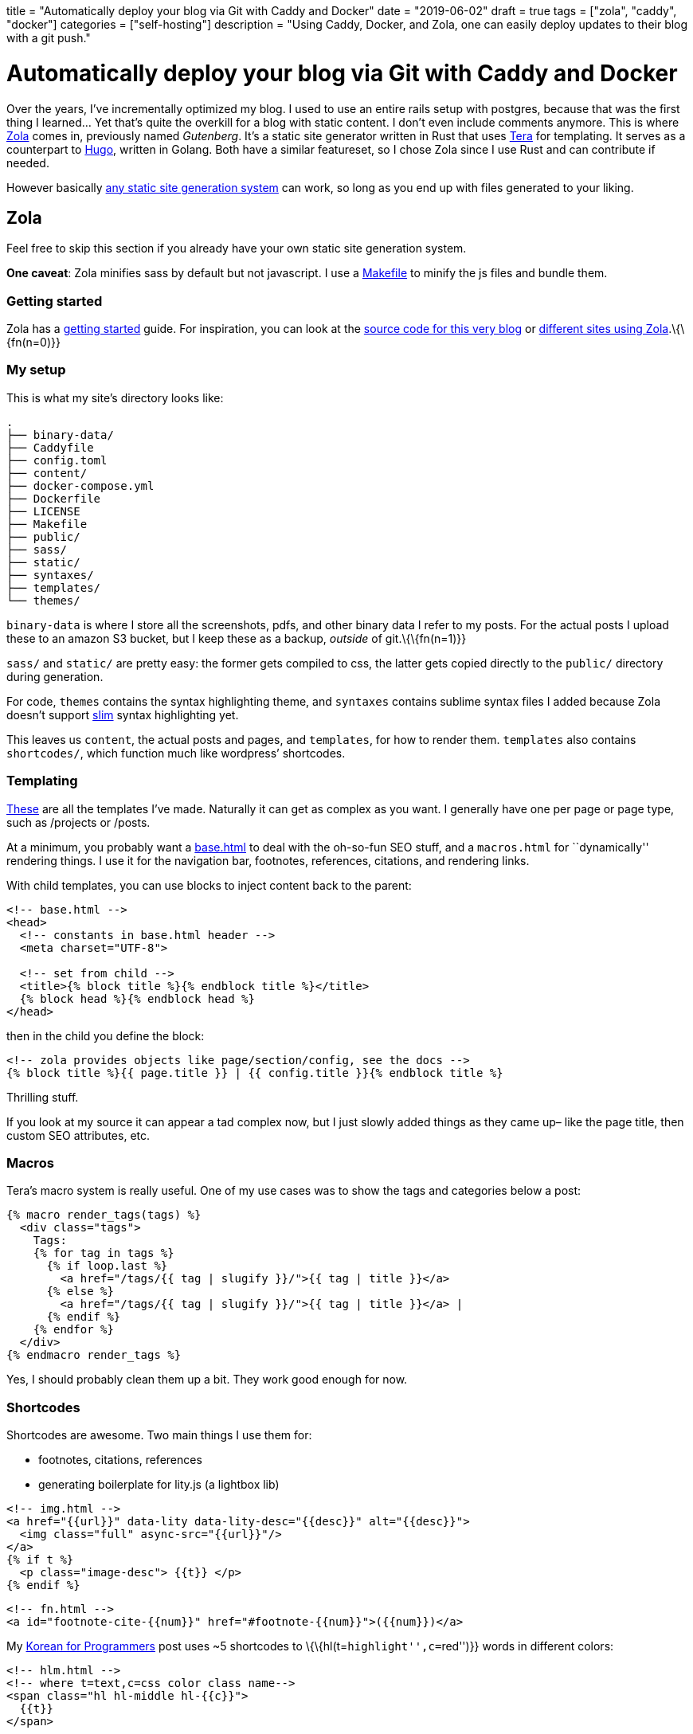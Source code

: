 +++
title = "Automatically deploy your blog via Git with Caddy and Docker"
date = "2019-06-02"
draft = true
tags = ["zola", "caddy", "docker"]
categories = ["self-hosting"]
description = "Using Caddy, Docker, and Zola, one can easily deploy updates to their blog with a git push."
+++

= Automatically deploy your blog via Git with Caddy and Docker

Over the years, I’ve incrementally optimized my blog. I used to use an
entire rails setup with postgres, because that was the first thing I
learned… Yet that’s quite the overkill for a blog with static content. I
don’t even include comments anymore. This is where
https://getzola.org[Zola] comes in, previously named _Gutenberg_. It’s a
static site generator written in Rust that uses
https://tera.netlify.com/[Tera] for templating. It serves as a
counterpart to https://gohugo.io/[Hugo], written in Golang. Both have a
similar featureset, so I chose Zola since I use Rust and can contribute
if needed.

However basically
https://git.sr.ht/~charles/cdaniels.net/tree/master/bin/buildit[any
static site generation system] can work, so long as you end up with
files generated to your liking.

== Zola

Feel free to skip this section if you already have your own static site
generation system.

*One caveat*: Zola minifies sass by default but not javascript. I use a
https://git.sr.ht/~andrewzah/personal-site/tree/master/Makefile[Makefile]
to minify the js files and bundle them.

=== Getting started

Zola has a
https://www.getzola.org/documentation/getting-started/installation/[getting
started] guide. For inspiration, you can look at the
https://git.sr.ht/~andrewzah/personal-site/tree[source code for this
very blog] or
https://github.com/getzola/zola/blob/master/EXAMPLES.md[different sites
using Zola].\{\{fn(n=0)}}

=== My setup

This is what my site’s directory looks like:

....
.
├── binary-data/
├── Caddyfile
├── config.toml
├── content/
├── docker-compose.yml
├── Dockerfile
├── LICENSE
├── Makefile
├── public/
├── sass/
├── static/
├── syntaxes/
├── templates/
└── themes/
....

`binary-data` is where I store all the screenshots, pdfs, and other
binary data I refer to my posts. For the actual posts I upload these to
an amazon S3 bucket, but I keep these as a backup, _outside_ of
git.\{\{fn(n=1)}}

`sass/` and `static/` are pretty easy: the former gets compiled to css,
the latter gets copied directly to the `public/` directory during
generation.

For code, `themes` contains the syntax highlighting theme, and
`syntaxes` contains sublime syntax files I added because Zola doesn’t
support http://slim-lang.com/[slim] syntax highlighting yet.

This leaves us `content`, the actual posts and pages, and `templates`,
for how to render them. `templates` also contains `shortcodes/`, which
function much like wordpress’ shortcodes.

=== Templating

https://git.sr.ht/~andrewzah/personal-site/tree/master/templates[These]
are all the templates I’ve made. Naturally it can get as complex as you
want. I generally have one per page or page type, such as /projects or
/posts.

At a minimum, you probably want a
https://git.sr.ht/~andrewzah/personal-site/tree/master/templates/base.html[base.html]
to deal with the oh-so-fun SEO stuff, and a `macros.html` for
``dynamically'' rendering things. I use it for the navigation bar,
footnotes, references, citations, and rendering links.

With child templates, you can use blocks to inject content back to the
parent:

[source,html]
----
<!-- base.html -->
<head>
  <!-- constants in base.html header -->
  <meta charset="UTF-8">

  <!-- set from child -->
  <title>{% block title %}{% endblock title %}</title>
  {% block head %}{% endblock head %}
</head>
----

then in the child you define the block:

[source,html]
----
<!-- zola provides objects like page/section/config, see the docs -->
{% block title %}{{ page.title }} | {{ config.title }}{% endblock title %}
----

Thrilling stuff.

If you look at my source it can appear a tad complex now, but I just
slowly added things as they came up– like the page title, then custom
SEO attributes, etc.

=== Macros

Tera’s macro system is really useful. One of my use cases was to show
the tags and categories below a post:

[source,html]
----
{% macro render_tags(tags) %}
  <div class="tags">
    Tags: 
    {% for tag in tags %}
      {% if loop.last %}
        <a href="/tags/{{ tag | slugify }}/">{{ tag | title }}</a>
      {% else %}
        <a href="/tags/{{ tag | slugify }}/">{{ tag | title }}</a> | 
      {% endif %}
    {% endfor %}
  </div>
{% endmacro render_tags %}
----

Yes, I should probably clean them up a bit. They work good enough for
now.

=== Shortcodes

Shortcodes are awesome. Two main things I use them for:

* footnotes, citations, references
* generating boilerplate for lity.js (a lightbox lib)

[source,html]
----
<!-- img.html -->
<a href="{{url}}" data-lity data-lity-desc="{{desc}}" alt="{{desc}}">
  <img class="full" async-src="{{url}}"/>
</a>
{% if t %}
  <p class="image-desc"> {{t}} </p>
{% endif %}
----

[source,html]
----
<!-- fn.html -->
<a id="footnote-cite-{{num}}" href="#footnote-{{num}}">({{num}})</a>
----

My link:../korean-for-programmers/#finally-a-sentence[Korean for
Programmers] post uses ~5 shortcodes to
\{\{hl(t=``highlight'',c=``red'')}} words in different colors:

[source,html]
----
<!-- hlm.html -->
<!-- where t=text,c=css color class name-->
<span class="hl hl-middle hl-{{c}}">
  {{t}}
</span>
----

Okay, okay.. Time for the real stuff.

== Static Assets Repo

Now that you have your static files, commit them to a new git repo. With
Zola, I use `rsync` to move the output from `public/` to another
directory–since `zola build` nukes it each time.

As stated earlier I keep binary files like images in a separate
directory, and in the posts themselves I link to amazon s3. If you want
to link to assets locally, you might need something like
https://git-lfs.github.com/[Git LFS] from Github or or a different
solution.

I keep my statically generated assets at
https://github.com/azah/personal-site-public[github.com/azah/personal-site-public]
because sourcehut doesn’t support webhooks yet.

== Caddy

https://caddyserver.com/[Caddy] is an awesome HTTP/2 web server. It
handles SSL certs for you automatically via Lets Encrypt, and it has a
`git` plugin which we’ll be using. The git plugin clones or updates a
repo for us, so we can now push content to a git repo and have it
automatically update!

Let’s create the Caddyfile:

\{\{note(c=``Warning'', t=``Use a port (like :2015) for local testing
instead of the actual domain! If you run Caddy with this caddyfile
locally without the -disable-acme-auth, caddy will repeatedly try to
authorize, quickly ratelimiting you from Let’s Encrypt! You can also
use''tls off" to skip it entirely.") }}

....
# Caddyfile
yoursite.com, www.yoursite.com {
  gzip
  tls your@email.gtld

  cache {
    default_max_age 10m
  }

  git {
    hook /webhook {%SITE_WEBHOOK%}
    repo https://github.com/azah/personal-site-public.git
    branch master
    clone_args --recurse-submodules
    pull_args --recurse-submodules
    interval 86400
    hook_type github
  }

  root /www/public
}
....

The `SITE_WEBHOOK` environment variable is set in `.env`.

Note that a webhook is optional. In fact,
https://caddyserver.com/docs/http.git[all of the git directives here are
optional] besides the repo path itself. By default the plugin clones to
the root path, `/www/public` in this case.

I’ve set it to pull once per day as well as listen for requests on
`/webhook`. Right now I use github webhooks as `sourcehut` doesn’t seem
to support webhooks yet.

If you’re running multiple containerized services you can use caddy as a
proxy as well. You can see the
https://git.sr.ht/~andrewzah/andrewzah.com/tree[source for
andrewzah.com’s docker script] as an example. I have an `http` docker
service that proxies to my `website` service, which looks like the
following:

....
# services/http/Caddyfile
www.andrewzah.com, andrewzah.com, andrei.blue {
  gzip
  tls zah@andrewzah.com

  log / stdout {combined}
  errors stderr

  proxy /webhook http://website:1111/webhook {
    transparent
  }

  proxy / http://website:1111
}

...
....

== Docker

Lastly, we’ll run all of this inside a docker container, so we need a
`Dockerfile`:

[source,docker]
----
FROM alpine:edge
LABEL caddy_version = "1.0.0" architecture="amd64"

# Caddy
RUN adduser -S caddy

ARG plugins=http.git,http.cache
ARG version=v1.0.0

RUN apk add --no-cache --virtual .build-caddy openssh-client tar curl \
  && apk add --no-cache git \
  && curl --silent --show-error --fail --location \
  --header "Accept: application/tar+gzip, application/x-zip, application/octet-stream" -p \
  "https://caddyserver.com/download/linux/amd64?version=${version}&plugins=${plugins}&license=personal&telemetry=off" \
  | tar --no-same-owner -C /usr/bin -xz caddy \
  && chmod 0755 /usr/bin/caddy \
  && apk del --purge .build-caddy

RUN /usr/bin/caddy --plugins
RUN mkdir /www \
  && chown -R caddy /www

COPY Caddyfile /etc/Caddyfile

USER caddy
ENTRYPOINT ["/usr/bin/caddy"]
CMD ["--conf", "/etc/Caddyfile", "--log", "stdout", "-agree"]
----

and a corresponding `docker-compose` file:

[source,yaml]
----
version: '3.7'

services:
  web:
    restart: always
    build:
      context: .
    image: <your_dockerhub_username>/personal-site
    ports:
      - "1111"
    env_file:
      - ".env"
----

I try to use alpine docker whenever possible. This image fetches a
predefined Caddy version, v1.0.0, with the `cache` and `git` plugins.

We need to pass the `-agree` flag to agree to Let’s Encrypt’s Subscriber
Agreement. Caddy will not run otherwise unless you use
`-disable-http-challenge` (or specify http/a port), but we want HTTPS,
no?

Deploying the image is just `docker push` once you’ve signed in via the
docker cli.

'''''

…and that’s pretty much it. For your VPS, you’ll want to install docker
and/or docker-compose, then run the image. If you set up a corresponding
docker-compose file, you can do
`docker-compose pull && docker-compose up -d`.

If you’re using webhooks, don’t forget to configure the webhook on
github/gitlab/bitbucket/etc.

If configured correctly, you should now be able to git push your static
assets and automatically have the container pull them in!

footnotes = [ ``Philipp Offerman’s fantastic blog, Writing an OS in
Rust, uses Zola.'', ``Initially I made the mistake of including binary
data in my site’s repo. This blew up my docker alpine image from ~2mb to
~35mb before I realized. Whoops.'', ``I made this mistake when I ran the
the Docker image for the first time. Hitting `ctrl-c` wouldn’t kill it,
I had to run `docker-compose down`… but I ran it too late. I had to wait
24 hours to deploy HTTPS for my site after that.''] +++
